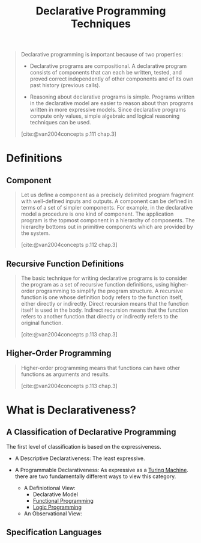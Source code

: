 :PROPERTIES:
:ID:       3e6c95f1-5bb6-4bf0-a53d-9f6be6dbd83a
:END:
#+title: Declarative Programming Techniques
#+STARTUP: latexpreview
#+Html_MATHJAX: align: left indent: 5em tagside: left
#+filetags: :math: :oz:

#+begin_quote
Declarative programming is important because of two properties:

+ Declarative programs are compositional. A declarative program consists of
  components that can each be written, tested, and proved correct independently
  of other components and of its own past history (previous calls).

+ Reasoning about declarative programs is simple. Programs written in the
  declarative model are easier to reason about than programs written in more
  expressive models. Since declarative programs compute only values, simple
  algebraic and logical reasoning techniques can be used.

[cite:@van2004concepts p.111 chap.3]
#+end_quote

* Definitions

** Component

#+begin_quote
Let us define a component as a precisely delimited program fragment with
well-defined inputs and outputs. A component can be defined in terms of a set of
simpler components. For example, in the declarative model a procedure is one
kind of component. The application program is the topmost component in a
hierarchy of components. The hierarchy bottoms out in primitive components which
are provided by the system.

[cite:@van2004concepts p.112 chap.3]
#+end_quote

** Recursive Function Definitions

#+begin_quote
The basic technique for writing declarative programs is to consider the program
as a set of recursive function definitions, using higher-order programming to
simplify the program structure. A recursive function is one whose definition
body refers to the function itself, either directly or indirectly. Direct
recursion means that the function itself is used in the body. Indirect recursion
means that the function refers to another function that directly or indirectly
refers to the original function.

[cite:@van2004concepts p.113 chap.3]
#+end_quote

** Higher-Order Programming

#+begin_quote
Higher-order programming means that functions can have other functions as
arguments and results.

[cite:@van2004concepts p.113 chap.3]
#+end_quote

* What is Declarativeness?

** A Classification of Declarative Programming

The first level of classification is based on the expressiveness.

+ A Descriptive Declarativeness: The least expressive.
+ A Programmable Declarativeness: As expressive as a [[id:53dde63e-e7d5-4125-8dbf-b85f4e5fcee0][Turing Machine]]. there are
  two fundamentally different ways to view this category.

  * A Definiotional View:
    - Declarative Model
    - [[id:171718cd-10fd-484b-8d77-0ffcffc29163][Functional Programming]]
    - [[id:1a477871-5172-46c1-af5e-461de148ebf0][Logic Programming]]

  * An Observational View:
  
** Specification Languages
